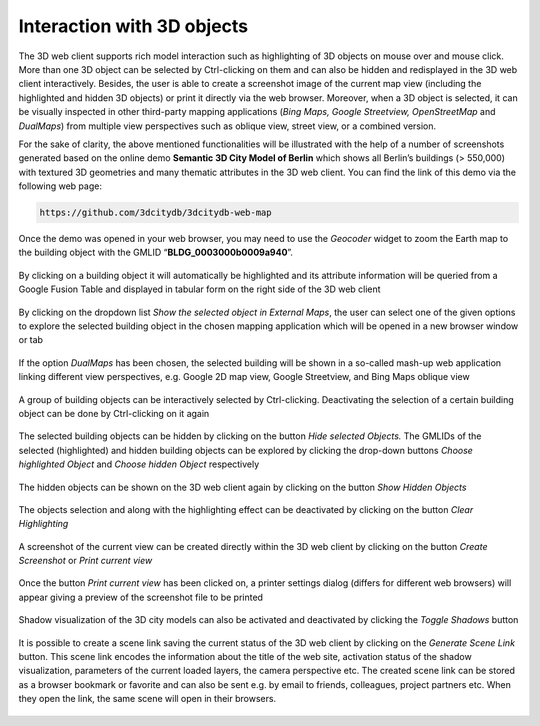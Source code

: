 Interaction with 3D objects
~~~~~~~~~~~~~~~~~~~~~~~~~~~

The 3D web client supports rich model interaction such as highlighting
of 3D objects on mouse over and mouse click. More than one 3D object can
be selected by Ctrl-clicking on them and can also be hidden and
redisplayed in the 3D web client interactively. Besides, the user is
able to create a screenshot image of the current map view (including the
highlighted and hidden 3D objects) or print it directly via the web
browser. Moreover, when a 3D object is selected, it can be visually
inspected in other third-party mapping applications (*Bing Maps, Google
Streetview, OpenStreetMap* and *DualMaps*) from multiple view
perspectives such as oblique view, street view, or a combined version.

For the sake of clarity, the above mentioned functionalities will be
illustrated with the help of a number of screenshots generated based on
the online demo **Semantic 3D City Model of Berlin** which shows all
Berlin’s buildings (> 550,000) with textured 3D geometries and many
thematic attributes in the 3D web client. You can find the link of this
demo via the following web page:

.. code-block::

    https://github.com/3dcitydb/3dcitydb-web-map

Once the demo was opened in your web browser, you may need to use the
*Geocoder* widget to zoom the Earth map to the building object with the
GMLID “\ **BLDG_0003000b0009a940**\ ”.

.. figure:: /media/webmap_clicked_object_attribute_table_fig.PNG
   :name: 3d_web_client_clicked_object_attribute_table
   :align: center

   By clicking on a building object it will automatically be
   highlighted and its attribute information will be queried from a Google
   Fusion Table and displayed in tabular form on the right side of the 3D
   web client


.. figure:: /media/3d_web_client_object_external_maps.png
   :name: 3d_web_client_object_external_maps
   :align: center

   By clicking on the dropdown list *Show the selected object
   in External Maps*, the user can select one of the given options to
   explore the selected building object in the chosen mapping application
   which will be opened in a new browser window or tab

.. figure:: /media/webmap_dualmaps_fig.png
   :name: 3d_web_client_object_dual_maps
   :align: center

   If the option *DualMaps* has been chosen, the selected
   building will be shown in a so-called mash-up web application linking
   different view perspectives, e.g. Google 2D map view, Google Streetview,
   and Bing Maps oblique view

.. figure:: /media/webmap_multiple_object_highlighting_fig.PNG
   :name: 3d_web_client_object_group
   :align: center

   A group of building objects can be interactively selected by
   Ctrl-clicking. Deactivating the selection of a certain building object
   can be done by Ctrl-clicking on it again

.. figure:: /media/3d_web_client_object_highlight_and_hide.png
   :name: 3d_web_client_object_highlight_and_hide
   :align: center

   The selected building objects can be hidden by clicking on
   the button *Hide selected Objects.* The GMLIDs of the selected
   (highlighted) and hidden building objects can be explored by clicking
   the drop-down buttons *Choose highlighted Object* and *Choose hidden
   Object* respectively

.. figure:: /media/3d_web_client_object_show_hidden.png
   :name: 3d_web_client_object_show_hidden
   :align: center

   The hidden objects can be shown on the 3D web client again
   by clicking on the button *Show Hidden Objects*

.. figure:: /media/3d_web_client_object_clear_highlighting.png
   :name: 3d_web_client_object_clear_highlighting
   :align: center

   The objects selection and along with the highlighting effect
   can be deactivated by clicking on the button *Clear Highlighting*

.. figure:: /media/3d_web_client_object_print_view.png
   :name: 3d_web_client_object_print_view
   :align: center

   A screenshot of the current view can be created directly
   within the 3D web client by clicking on the button *Create Screenshot*
   or *Print current view*

.. figure:: /media/webmap_screenshot_print_fig.png
   :name: 3d_web_client_object_print_view_options
   :align: center

   Once the button *Print current view* has been clicked on, a
   printer settings dialog (differs for different web browsers) will appear
   giving a preview of the screenshot file to be printed

.. figure:: /media/3d_web_client_object_shadow.png
   :name: 3d_web_client_object_shadow
   :align: center

   Shadow visualization of the 3D city models can also be
   activated and deactivated by clicking the *Toggle Shadows* button

.. figure:: /media/3d_web_client_object_scene_link.png
   :name: 3d_web_client_object_scene_link
   :align: center

   It is possible to create a scene link saving the current
   status of the 3D web client by clicking on the *Generate Scene Link*
   button. This scene link encodes the information about the title of the
   web site, activation status of the shadow visualization, parameters of
   the current loaded layers, the camera perspective etc. The created scene
   link can be stored as a browser bookmark or favorite and can also be
   sent e.g. by email to friends, colleagues, project partners etc. When
   they open the link, the same scene will open in their browsers.